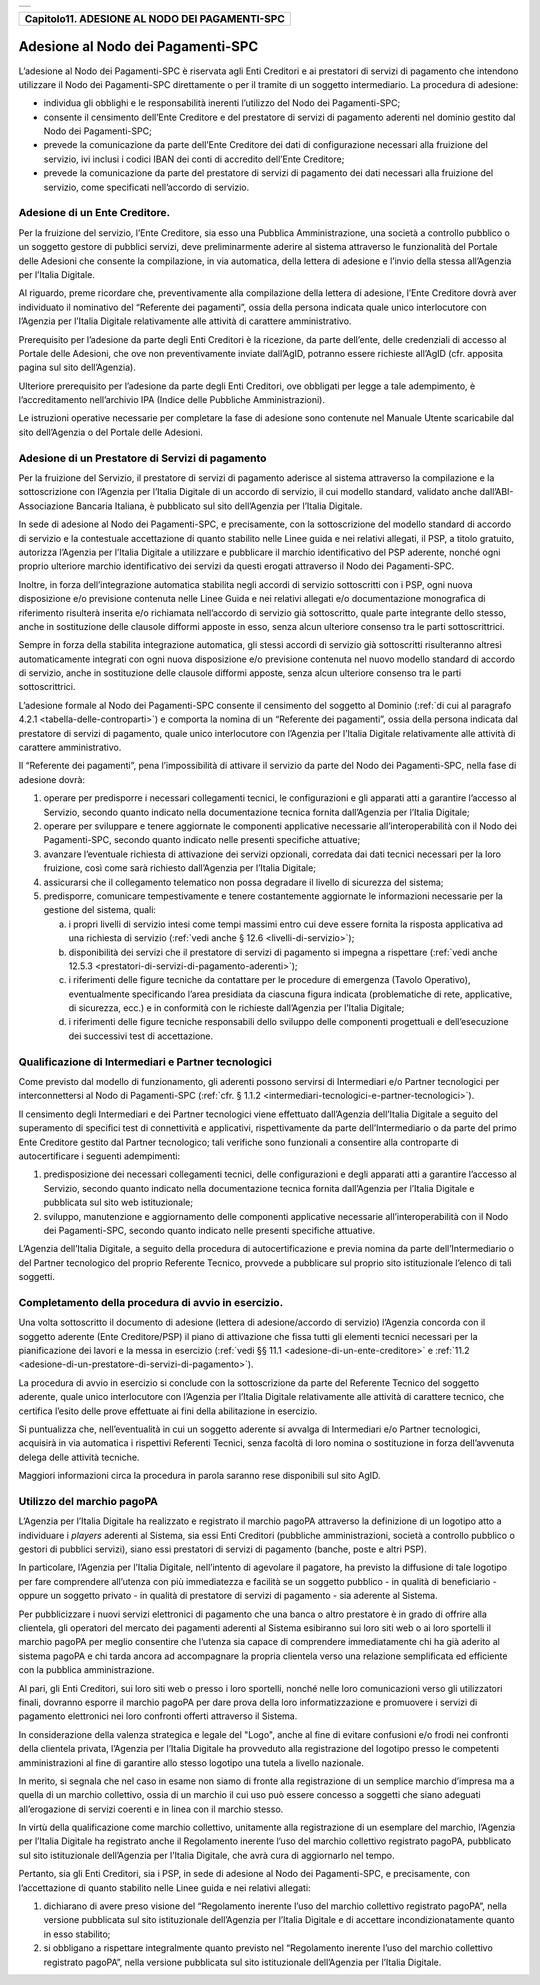 
+-----------------------------------------------------------------------+
| |AGID_logo_carta_intestata-02.png|                                    |
+-----------------------------------------------------------------------+

.. _Capitolo11:

+----------------------------------------------------+
| **Capitolo11. ADESIONE AL NODO DEI PAGAMENTI-SPC** |
+----------------------------------------------------+

.. _adesione-al-nodo-dei-pagamenti-spc:

Adesione al Nodo dei Pagamenti-SPC
==================================

L’adesione al Nodo dei Pagamenti-SPC è riservata agli Enti Creditori e
ai prestatori di servizi di pagamento che intendono utilizzare il Nodo
dei Pagamenti-SPC direttamente o per il tramite di un soggetto
intermediario. La procedura di adesione:

-  individua gli obblighi e le responsabilità inerenti l’utilizzo del
   Nodo dei Pagamenti-SPC;

-  consente il censimento dell’Ente Creditore e del prestatore di
   servizi di pagamento aderenti nel dominio gestito dal Nodo dei
   Pagamenti-SPC;

-  prevede la comunicazione da parte dell’Ente Creditore dei dati di
   configurazione necessari alla fruizione del servizio, ivi inclusi
   i codici IBAN dei conti di accredito dell’Ente Creditore;

-  prevede la comunicazione da parte del prestatore di servizi di
   pagamento dei dati necessari alla fruizione del servizio, come
   specificati nell’accordo di servizio.

.. _adesione-di-un-ente-creditore:
   
Adesione di un Ente Creditore.
------------------------------

Per la fruizione del servizio, l’Ente Creditore, sia esso una Pubblica
Amministrazione, una società a controllo pubblico o un soggetto gestore
di pubblici servizi, deve preliminarmente aderire al sistema attraverso
le funzionalità del Portale delle Adesioni che consente la compilazione,
in via automatica, della lettera di adesione e l’invio della stessa
all’Agenzia per l’Italia Digitale.

Al riguardo, preme ricordare che, preventivamente alla compilazione
della lettera di adesione, l’Ente Creditore dovrà aver individuato il
nominativo del “Referente dei pagamenti”, ossia della persona indicata
quale unico interlocutore con l’Agenzia per l’Italia Digitale
relativamente alle attività di carattere amministrativo.

Prerequisito per l’adesione da parte degli Enti Creditori è la
ricezione, da parte dell’ente, delle credenziali di accesso al Portale
delle Adesioni, che ove non preventivamente inviate dall’AgID, potranno
essere richieste all’AgID (cfr. apposita pagina sul sito dell’Agenzia).

Ulteriore prerequisito per l’adesione da parte degli Enti Creditori, ove
obbligati per legge a tale adempimento, è l’accreditamento nell’archivio
IPA (Indice delle Pubbliche Amministrazioni).

Le istruzioni operative necessarie per completare la fase di adesione
sono contenute nel Manuale Utente scaricabile dal sito dell’Agenzia o
del Portale delle Adesioni.

.. _adesione-di-un-prestatore-di-servizi-di-pagamento:

Adesione di un Prestatore di Servizi di pagamento
-------------------------------------------------

Per la fruizione del Servizio, il prestatore di servizi di pagamento
aderisce al sistema attraverso la compilazione e la sottoscrizione con
l’Agenzia per l’Italia Digitale di un accordo di servizio, il cui
modello standard, validato anche dall’ABI-Associazione Bancaria
Italiana, è pubblicato sul sito dell’Agenzia per l’Italia Digitale.

In sede di adesione al Nodo dei Pagamenti-SPC, e precisamente, con la
sottoscrizione del modello standard di accordo di servizio e la
contestuale accettazione di quanto stabilito nelle Linee guida e nei
relativi allegati, il PSP, a titolo gratuito, autorizza l’Agenzia per
l’Italia Digitale a utilizzare e pubblicare il marchio identificativo
del PSP aderente, nonché ogni proprio ulteriore marchio identificativo
dei servizi da questi erogati attraverso il Nodo dei Pagamenti-SPC.

Inoltre, in forza dell’integrazione automatica stabilita negli accordi
di servizio sottoscritti con i PSP, ogni nuova disposizione e/o
previsione contenuta nelle Linee Guida e nei relativi allegati e/o
documentazione monografica di riferimento risulterà inserita e/o
richiamata nell’accordo di servizio già sottoscritto, quale parte
integrante dello stesso, anche in sostituzione delle clausole difformi
apposte in esso, senza alcun ulteriore consenso tra le parti
sottoscrittrici.

Sempre in forza della stabilita integrazione automatica, gli stessi
accordi di servizio già sottoscritti risulteranno altresì
automaticamente integrati con ogni nuova disposizione e/o previsione
contenuta nel nuovo modello standard di accordo di servizio, anche in
sostituzione delle clausole difformi apposte, senza alcun ulteriore
consenso tra le parti sottoscrittrici.

L’adesione formale al Nodo dei Pagamenti-SPC consente il censimento del
soggetto al Dominio (:ref:`di cui al paragrafo 4.2.1 <tabella-delle-controparti>`) e comporta la nomina di
un “Referente dei pagamenti”, ossia della persona indicata dal
prestatore di servizi di pagamento, quale unico interlocutore con
l’Agenzia per l’Italia Digitale relativamente alle attività di carattere
amministrativo.

Il “Referente dei pagamenti”, pena l’impossibilità di attivare il
servizio da parte del Nodo dei Pagamenti-SPC, nella fase di adesione
dovrà:

1. operare per predisporre i necessari collegamenti tecnici, le
   configurazioni e gli apparati atti a garantire l’accesso al
   Servizio, secondo quanto indicato nella documentazione tecnica
   fornita dall’Agenzia per l’Italia Digitale;

2. operare per sviluppare e tenere aggiornate le componenti applicative
   necessarie all’interoperabilità con il Nodo dei Pagamenti-SPC,
   secondo quanto indicato nelle presenti specifiche attuative;

3. avanzare l’eventuale richiesta di attivazione dei servizi opzionali,
   corredata dai dati tecnici necessari per la loro fruizione, così
   come sarà richiesto dall’Agenzia per l’Italia Digitale;

4. assicurarsi che il collegamento telematico non possa degradare il
   livello di sicurezza del sistema;

5. predisporre, comunicare tempestivamente e tenere costantemente
   aggiornate le informazioni necessarie per la gestione del
   sistema, quali:

   a. i propri livelli di servizio intesi come tempi massimi entro cui
      deve essere fornita la risposta applicativa ad una richiesta di
      servizio (:ref:`vedi anche § 12.6 <livelli-di-servizio>`);

   b. disponibilità dei servizi che il prestatore di servizi di
      pagamento si impegna a rispettare (:ref:`vedi anche 12.5.3 <prestatori-di-servizi-di-pagamento-aderenti>`);

   c. i riferimenti delle figure tecniche da contattare per le procedure
      di emergenza (Tavolo Operativo), eventualmente specificando l’area
      presidiata da ciascuna figura indicata (problematiche di rete,
      applicative, di sicurezza, ecc.) e in conformità con le richieste
      dall’Agenzia per l’Italia Digitale;

   d. i riferimenti delle figure tecniche responsabili dello sviluppo
      delle componenti progettuali e dell’esecuzione dei successivi test
      di accettazione.

.. _qualificazione-di-intermediari-e-partner-tecnologici:

Qualificazione di Intermediari e Partner tecnologici
----------------------------------------------------

Come previsto dal modello di funzionamento, gli aderenti possono
servirsi di Intermediari e/o Partner tecnologici per
interconnettersi al Nodo di Pagamenti-SPC (:ref:`cfr. § 1.1.2 <intermediari-tecnologici-e-partner-tecnologici>`).

Il censimento degli Intermediari e dei Partner tecnologici viene
effettuato dall’Agenzia dell’Italia Digitale a seguito del
superamento di specifici test di connettività e applicativi,
rispettivamente da parte dell’Intermediario o da parte del primo
Ente Creditore gestito dal Partner tecnologico; tali verifiche sono
funzionali a consentire alla controparte di autocertificare i
seguenti adempimenti:

1. predisposizione dei necessari collegamenti tecnici, delle
   configurazioni e degli apparati atti a garantire l’accesso al
   Servizio, secondo quanto indicato nella documentazione tecnica
   fornita dall’Agenzia per l’Italia Digitale e pubblicata sul sito
   web istituzionale;

2. sviluppo, manutenzione e aggiornamento delle componenti applicative
   necessarie all’interoperabilità con il Nodo dei Pagamenti-SPC,
   secondo quanto indicato nelle presenti specifiche attuative.


L’Agenzia dell’Italia Digitale, a seguito della procedura di
autocertificazione e previa nomina da parte dell’Intermediario o del
Partner tecnologico del proprio Referente Tecnico, provvede a
pubblicare sul proprio sito istituzionale l’elenco di tali soggetti.

.. _completamento-della-procedura-di-avvio-in-esercizio:

Completamento della procedura di avvio in esercizio.
----------------------------------------------------

Una volta sottoscritto il documento di adesione (lettera di
adesione/accordo di servizio) l’Agenzia concorda con il soggetto
aderente (Ente Creditore/PSP) il piano di attivazione che fissa
tutti gli elementi tecnici necessari per la pianificazione dei
lavori e la messa in esercizio (:ref:`vedi §§ 11.1 <adesione-di-un-ente-creditore>` e :ref:`11.2 <adesione-di-un-prestatore-di-servizi-di-pagamento>`).

La procedura di avvio in esercizio si conclude con la sottoscrizione da
parte del Referente Tecnico del soggetto aderente, quale unico
interlocutore con l’Agenzia per l’Italia Digitale relativamente alle
attività di carattere tecnico, che certifica l’esito delle prove
effettuate ai fini della abilitazione in esercizio.

Si puntualizza che, nell’eventualità in cui un soggetto aderente si
avvalga di Intermediari e/o Partner tecnologici, acquisirà in via
automatica i rispettivi Referenti Tecnici, senza facoltà di loro nomina
o sostituzione in forza dell’avvenuta delega delle attività tecniche.

Maggiori informazioni circa la procedura in parola saranno rese
disponibili sul sito AgID.

.. _utilizzo-del-marchio-pagopa:

Utilizzo del marchio pagoPA
---------------------------

L’Agenzia per l’Italia Digitale ha realizzato e registrato il marchio
pagoPA attraverso la definizione di un logotipo atto a individuare i
*players* aderenti al Sistema, sia essi Enti Creditori (pubbliche
amministrazioni, società a controllo pubblico o gestori di pubblici
servizi), siano essi prestatori di servizi di pagamento (banche, poste e
altri PSP).

In particolare, l’Agenzia per l’Italia Digitale, nell’intento di
agevolare il pagatore, ha previsto la diffusione di tale logotipo per
fare comprendere all’utenza con più immediatezza e facilità se un
soggetto pubblico - in qualità di beneficiario - oppure un soggetto
privato - in qualità di prestatore di servizi di pagamento - sia
aderente al Sistema.

Per pubblicizzare i nuovi servizi elettronici di pagamento che una banca
o altro prestatore è in grado di offrire alla clientela, gli operatori
del mercato dei pagamenti aderenti al Sistema esibiranno sui loro siti
web o ai loro sportelli il marchio pagoPA per meglio consentire che
l’utenza sia capace di comprendere immediatamente chi ha già aderito al
sistema pagoPA e chi tarda ancora ad accompagnare la propria clientela
verso una relazione semplificata ed efficiente con la pubblica
amministrazione.

Al pari, gli Enti Creditori, sui loro siti web o presso i loro
sportelli, nonché nelle loro comunicazioni verso gli utilizzatori
finali, dovranno esporre il marchio pagoPA per dare prova della loro
informatizzazione e promuovere i servizi di pagamento elettronici nei
loro confronti offerti attraverso il Sistema.

In considerazione della valenza strategica e legale del "Logo", anche al
fine di evitare confusioni e/o frodi nei confronti della clientela
privata, l’Agenzia per l’Italia Digitale ha provveduto alla
registrazione del logotipo presso le competenti amministrazioni al fine
di garantire allo stesso logotipo una tutela a livello nazionale.

In merito, si segnala che nel caso in esame non siamo di fronte alla
registrazione di un semplice marchio d’impresa ma a quella di un marchio
collettivo, ossia di un marchio il cui uso può essere concesso a
soggetti che siano adeguati all’erogazione di servizi coerenti e in
linea con il marchio stesso.

In virtù della qualificazione come marchio collettivo, unitamente alla
registrazione di un esemplare del marchio, l’Agenzia per l’Italia
Digitale ha registrato anche il Regolamento inerente l’uso del marchio
collettivo registrato pagoPA, pubblicato sul sito istituzionale
dell’Agenzia per l’Italia Digitale, che avrà cura di aggiornarlo nel
tempo.

Pertanto, sia gli Enti Creditori, sia i PSP, in sede di adesione al Nodo
dei Pagamenti-SPC, e precisamente, con l’accettazione di quanto
stabilito nelle Linee guida e nei relativi allegati:

1. dichiarano di avere preso visione del “Regolamento inerente l’uso del
   marchio collettivo registrato pagoPA”, nella versione pubblicata
   sul sito istituzionale dell’Agenzia per l’Italia Digitale e di
   accettare incondizionatamente quanto in esso stabilito;

2. si obbligano a rispettare integralmente quanto previsto nel
   “Regolamento inerente l’uso del marchio collettivo registrato
   pagoPA”, nella versione pubblicata sul sito istituzionale
   dell’Agenzia per l’Italia Digitale.


.. |AGID_logo_carta_intestata-02.png| image:: media/header.png
   :width: 5.90551in
   :height: 1.30277in
